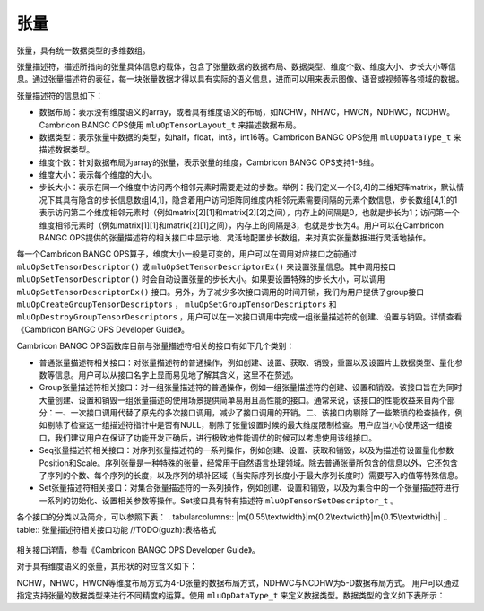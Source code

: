 .. _tensor:

张量
========

张量，具有统一数据类型的多维数组。

张量描述符，描述所指向的张量具体信息的载体，包含了张量数据的数据布局、数据类型、维度个数、维度大小、步长大小等信息。通过张量描述符的表征，每一块张量数据才得以具有实际的语义信息，进而可以用来表示图像、语音或视频等各领域的数据。

张量描述符的信息如下：

- 数据布局：表示没有维度语义的array，或者具有维度语义的布局，如NCHW，NHWC，HWCN，NDHWC，NCDHW。Cambricon BANGC OPS使用 ``mluOpTensorLayout_t`` 来描述数据布局。
- 数据类型：表示张量中数据的类型，如half，float，int8，int16等。Cambricon BANGC OPS使用 ``mluOpDataType_t`` 来描述数据类型。
- 维度个数：针对数据布局为array的张量，表示张量的维度，Cambricon BANGC OPS支持1-8维。
- 维度大小：表示每个维度的大小。
- 步长大小：表示在同一个维度中访问两个相邻元素时需要走过的步数。举例：我们定义一个[3,4]的二维矩阵matrix，默认情况下其具有隐含的步长信息数组[4,1]，隐含着用户访问矩阵同维度内相邻元素需要间隔的元素个数信息，步长数组[4,1]的1表示访问第二个维度相邻元素时（例如matrix[2][1]和matrix[2][2]之间），内存上的间隔是0，也就是步长为1；访问第一个维度相邻元素时（例如matrix[1][1]和matrix[2][1]之间），内存上的间隔是3，也就是步长为4。用户可以在Cambricon BANGC OPS提供的张量描述符的相关接口中显示地、灵活地配置步长数组，来对真实张量数据进行灵活地操作。

每一个Cambricon BANGC OPS算子，维度大小一般是可变的，用户可以在调用对应接口之前通过 ``mluOpSetTensorDescriptor()`` 或 ``mluOpSetTensorDescriptorEx()`` 来设置张量信息。其中调用接口 ``mluOpSetTensorDescriptor()`` 时会自动设置张量的步长大小。如果要设置特殊的步长大小，可以调用 ``mluOpSetTensorDescriptorEx()`` 接口。另外，为了减少多次接口调用的时间开销，我们为用户提供了group接口 ``mluOpCreateGroupTensorDescriptors`` ， ``mluOpSetGroupTensorDescriptors`` 和 ``mluOpDestroyGroupTensorDescriptors`` ，用户可以在一次接口调用中完成一组张量描述符的创建、设置与销毁。详情查看《Cambricon BANGC OPS Developer Guide》。

Cambricon BANGC OPS函数库目前与张量描述符相关的接口有如下几个类别：

- 普通张量描述符相关接口：对张量描述符的普通操作，例如创建、设置、获取、销毁，重置以及设置片上数据类型、量化参数等信息。用户可以从接口名字上显而易见地了解其含义，这里不在赘述。
- Group张量描述符相关接口：对一组张量描述符的普通操作，例如一组张量描述符的创建、设置和销毁。该接口旨在为同时大量创建、设置和销毁一组张量描述的使用场景提供简单易用且高性能的接口。通常来说，该接口的性能收益来自两个部分：一、一次接口调用代替了原先的多次接口调用，减少了接口调用的开销。二、该接口内剔除了一些繁琐的检查操作，例如剔除了检查这一组描述符指针中是否有NULL，剔除了张量设置时候的最大维度限制检查。用户应当小心使用这一组接口，我们建议用户在保证了功能开发正确后，进行极致地性能调优的时候可以考虑使用该组接口。
- Seq张量描述符相关接口：对序列张量描述符的一系列操作，例如创建、设置、获取和销毁，以及为描述符设置量化参数Position和Scale。序列张量是一种特殊的张量，经常用于自然语言处理领域。除去普通张量所包含的信息以外，它还包含了序列的个数、每个序列的长度，以及序列的填补区域（当实际序列长度小于最大序列长度时）需要写入的值等特殊信息。
- Set张量描述符相关接口：对集合张量描述符的一系列操作，例如创建、设置和销毁，以及为集合中的一个张量描述符进行一系列的初始化、设置相关参数等操作。Set接口具有特有描述符 ``mluOpTensorSetDescriptor_t`` 。

各个接口的分类以及简介，可以参照下表：
. tabularcolumns:: |m{0.55\textwidth}|m{0.2\textwidth}|m{0.15\textwidth}|
.. table:: 张量描述符相关接口功能 //TODO(guzh):表格格式

    +----------------------------------------------------+--------------------------------+-----------------------------+
    |接口名字                                            |接口功能                        |注意事项                     |
    +=====================================================+================================+=============================+
    |普通张量描述符相关接口                                                                                             |
    +-----------------------------------------------------+--------------------------------+-----------------------------+
    |mluOpCreateTensorDescriptor                          |创建一个张量描述符              |无                           |
    +----------------------------------------------------+--------------------------------+-----------------------------+
    |mluOpSetTensorDescriptor                             |为一个张量描述符设置信息        |Position、Scale、Offset等不变|
    +----------------------------------------------------+--------------------------------+-----------------------------+
    |mluOpGetTensorDescriptor                             |获取一个张量描述符信息          |无                           |
    +----------------------------------------------------+--------------------------------+-----------------------------+
    |mluOpDestroyTensorDescriptor                         |销毁一个张量描述符              |无                           |
    +----------------------------------------------------+--------------------------------+-----------------------------+
    |mluOpResetTensorDescriptor                           |重置一个张量描述符的所有信息    |Position、Scale、Offset等也会|
    |                                                    |                                |被重置                       |
    +----------------------------------------------------+--------------------------------+-----------------------------+
    |mluOpSetTensorDescriptorEx                           |为一个张量描述符设置信息        |可以设置 Stride 信息         |
    +----------------------------------------------------+--------------------------------+-----------------------------+
    |mluOpGetTensorDescriptorEx                           |获取一个张量描述符的信息        |可以获取 Stride 信息         |
    +----------------------------------------------------+--------------------------------+-----------------------------+
    |mluOpSetTensorDescriptorOnchipDataType               |为一个张量描述符设置片上数据类  |无                           |
    |                                                    |型信息                          |                             |
    +----------------------------------------------------+--------------------------------+-----------------------------+
    |mluOpGetTensorDescriptorOnchipDataType               |获取一个张量描述符的片上数据类  |无                           |
    |                                                    |型信息                          |                             |
    +----------------------------------------------------+--------------------------------+-----------------------------+
    |mluOpSetTensorDescriptorPosition                     |为一个张量描述符设置量化参数    |无                           |
    |                                                    |Position                        |                             |
    +----------------------------------------------------+--------------------------------+-----------------------------+
    |mluOpGetTensorDescriptorPosition                     |获取一个张量描述符的量化参数    |无                           |
    |                                                    |Position                        |                             |
    +----------------------------------------------------+--------------------------------+-----------------------------+
    |mluOpSetTensorDescriptorPositionAndScale             |为一个张量描述符设置量化参数    |无                           |
    |                                                    |Position 与 Scale               |                             |
    +----------------------------------------------------+--------------------------------+-----------------------------+
    |mluOpGetTensorDescriptorPositionAndScale             |获取一个张量描述符的量化参数    |无                           |
    |                                                    |Position 与 Scale               |                             |
    +----------------------------------------------------+--------------------------------+-----------------------------+
    |mluOpSetTensorDescriptorPositionScaleAndOffset       |为一个张量描述符设置量化参数    |无                           |
    |                                                    |Position，Scale 与 Offset       |                             |
    +----------------------------------------------------+--------------------------------+-----------------------------+
    |mluOpGetTensorDescriptorPositionScaleAndOffset       |获取一个张量描述符的量化参数    |无                           |
    |                                                    |Position，Scale 与 Offset       |                             |
    +----------------------------------------------------+--------------------------------+-----------------------------+
    |Group 张量描述符相关接口                                                                                           |
    +----------------------------------------------------+--------------------------------+-----------------------------+
    |mluOpCreateGroupTensorDescriptors                    |创建一组张量描述符              |无                           |
    +----------------------------------------------------+--------------------------------+-----------------------------+
    |mluOpSetGroupTensorDescriptors                       |为一组张量描述符设置信息        |无                           |
    +----------------------------------------------------+--------------------------------+-----------------------------+
    |mluOpDestroyGroupTensorDescriptors                   |销毁一组张量描述符              |无                           |
    +----------------------------------------------------+--------------------------------+-----------------------------+
    |Seq 张量描述符相关接口                                                                                             |
    +----------------------------------------------------+--------------------------------+-----------------------------+
    |mluOpCreateSeqDataDescriptor                         |创建一个序列数据描述符          |无                           |
    +----------------------------------------------------+--------------------------------+-----------------------------+
    |mluOpSetSeqDataDescriptor                            |为一个序列数据描述符设置信息    |无                           |
    +----------------------------------------------------+--------------------------------+-----------------------------+
    |mluOpGetSeqDataDescriptor                            |获取一个序列数据描述符信息      |无                           |
    +----------------------------------------------------+--------------------------------+-----------------------------+
    |mluOpDestroySeqDataDescriptor                        |销毁一个序列数据描述符          |无                           |
    +----------------------------------------------------+--------------------------------+-----------------------------+
    |mluOpSetSeqDataDescriptorPositionAndScale            |为一个序列数据描述符设置量化参  |无                           |
    |                                                    |Position 以及 Scale             |                             |
    +----------------------------------------------------+--------------------------------+-----------------------------+
    |mluOpSetSeqDataDescriptorOnchipDataType              |为序列数据描述符设置片上数据类  |无                           |
    |                                                    |型                              |                             |
    +----------------------------------------------------+--------------------------------+-----------------------------+
    |mluOpGetSeqDataDescriptorOnchipDataType              |获取序列数据描述符的片上数据类  |无                           |
    |                                                    |型                              |                             |
    +----------------------------------------------------+--------------------------------+-----------------------------+
    |Set 张量描述符相关接口                                                                                             |
    +----------------------------------------------------+--------------------------------+-----------------------------+
    |mluOpCreateTensorSetDescriptor                       |创建一个张量描述符集合的描述符  |无                           |
    +----------------------------------------------------+--------------------------------+-----------------------------+
    |mluOpGetTensorSetDescriptor                          |获取一个张量描述符集合的描述符  |无                           |
    +----------------------------------------------------+--------------------------------+-----------------------------+
    |mluOpDestroyTensorSetDescriptor                      |销毁一个张量描述符集合的描述符  |无                           |
    +----------------------------------------------------+--------------------------------+-----------------------------+
    |mluOpInitTensorSetMemberDescriptor                   |为集合描述符中的一个张量成员描  |无                           |
    |                                                    |述符设置信息                    |                             |
    +----------------------------------------------------+--------------------------------+-----------------------------+
    |mluOpInitTensorSetMemberDescriptorPositionAndScale   |为集合描述符中的一个张量成员描  |无                           |
    |                                                    |述符设置信息                    |                             |
    +----------------------------------------------------+--------------------------------+-----------------------------+
    |mluOpGetTensorSetDescriptorSize                      |获取一个集合描述符中所有的张量  |无                           |
    |                                                    |描述符所描述的张量的尺寸总和    |                             |
    +----------------------------------------------------+--------------------------------+-----------------------------+
    |mluOpGetTensorAndDataFromTensorSet                   |获取集合描述符中的一个张量成员  |无                           |
    |                                                    |描述符以及该描述符所绑定张量数  |                             |
    |                                                    |据的硬件地址                    |                             |
    +----------------------------------------------------+--------------------------------+-----------------------------+

相关接口详情，参看《Cambricon BANGC OPS Developer Guide》。

对于具有维度语义的张量，其形状的对应含义如下：

.. tabularcolumns:: |m{0.2\textwidth}|m{0.2\textwidth}|m{0.15\textwidth}|m{0.15\textwidth}|m{0.15\textwidth}|
.. table:: 张量形状的对应含义

    +--------------+-----------+----------+----------+----------+
    |N (batch size)|C (channel)|H (height)|W (width) |D (depth) |
    +==============+===========+==========+==========+==========+
    |batch size    |特征图数目  |图片高度    |图片宽度    |图片深度  |
    +--------------+-----------+----------+----------+----------+

NCHW，NHWC，HWCN等维度布局方式为4-D张量的数据布局方式，NDHWC与NCDHW为5-D数据布局方式。
用户可以通过指定支持张量的数据类型来进行不同精度的运算。使用 ``mluOpDataType_t`` 来定义数据类型。数据类型的含义如下表所示：

.. tabularcolumns:: |m{0.45\textwidth}|m{0.45\textwidth}|
.. table:: 数据类型的含义

  +------------------+----------------+
  |数据类型          |含义            |
  +==================+================+
  |MLUOP_DTYPE_INVALID |无效数据类型    |
  +------------------+----------------+
  |MLUOP_DTYPE_HALF    |HALF数据类型    |
  +------------------+----------------+
  |MLUOP_DTYPE_FLOAT   |FLOAT数据类型   |
  +------------------+----------------+
  |MLUOP_DTYPE_INT8    |INT8数据类型    |
  +------------------+----------------+
  |MLUOP_DTYPE_INT16   |INT16数据类型   |
  +------------------+----------------+
  |MLUOP_DTYPE_INT31   |INT31数据类型   |
  +------------------+----------------+
  |MLUOP_DTYPE_INT32   |INT32数据类型   |
  +------------------+----------------+
  |MLUOP_DTYPE_UINT8   |UINT8数据类型   |
  +------------------+----------------+
  |MLUOP_DTYPE_BOOL    |BOOL数据类型    |
  +------------------+----------------+
